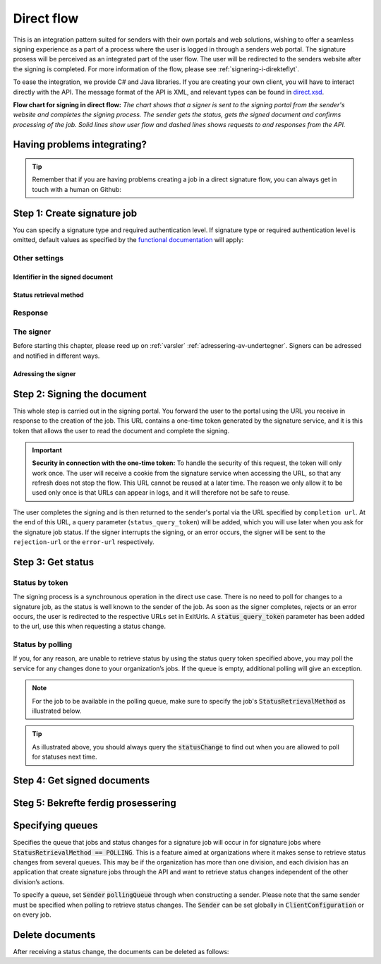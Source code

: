 .. _direct-flow:

Direct flow
****************************

This is an integration pattern suited for senders with their own portals and web solutions, wishing to offer a seamless signing experience as a part of a process where the user is logged in through a senders web portal. The signature prosess will be perceived as an integrated part of the user flow. The user will be redirected to the senders website after the signing is completed. For more information of the flow, please see :ref:`signering-i-direkteflyt`.

To ease the integration, we provide C# and Java libraries. If you are creating your own client, you will have to interact directly with the API. The message format of the API is XML, and relevant types can be found in `direct.xsd <https://github.com/digipost/signature-api-specification/blob/master/schema/xsd/direct.xsd>`_.

|direkteflytskjema|

**Flow chart for signing in direct flow:** *The chart shows that a signer is sent to the signing portal from the sender's website and completes the signing process. The sender gets the status, gets the signed document and confirms processing of the job. Solid lines show user flow and dashed lines shows requests to and responses from the API.*

Having problems integrating?
==============================

..  TIP::
    Remember that if you are having problems creating a job in a direct signature flow, you can always get in touch with a human on Github:

    ..  tabs::

        ..  group-tab:: C#

            Get help for your `C# integration here <https://github.com/digipost/signature-api-client-dotnet/issues>`_.

        ..  group-tab:: Java

            Get help for your `Java integration here <https://github.com/digipost/signature-api-client-java/issues>`_.

        ..  group-tab:: HTTP

            Get help for your `HTTP integration here <https://github.com/digipost/signature-api-specification/issues>`_.

.. _directIntegrationStep1:

Step 1: Create signature job
===============================

..  tabs::

    .. group-tab:: C#

        ..  code-block:: c#

            ClientConfiguration clientConfiguration = null; //As initialized earlier
            var directClient = new DirectClient(clientConfiguration);

            var documentToSign = new Document(
                "Subject of Message",
                "This is the content",
                FileType.Pdf,
                @"C:\Path\ToDocument\File.pdf");

            var exitUrls = new ExitUrls(
                new Uri("http://redirectUrl.no/onCompletion"),
                new Uri("http://redirectUrl.no/onCancellation"),
                new Uri("http://redirectUrl.no/onError")
                );

            var signers = new List<Signer>
            {
                new Signer(new PersonalIdentificationNumber("12345678910")),
                new Signer(new PersonalIdentificationNumber("10987654321"))
            };

            var job = new Job(documentToSign, signers, "SendersReferenceToSignatureJob", exitUrls);

            var directJobResponse = await directClient.Create(job);

    ..  group-tab:: Java

        ..  code-block:: java

            ClientConfiguration clientConfiguration = null; // As initialized earlier
            DirectClient client = new DirectClient(clientConfiguration);

            byte[] documentBytes = null; // Loaded document bytes
            DirectDocument document = DirectDocument.builder("Subject", "document.pdf", documentBytes).build();

            ExitUrls exitUrls = ExitUrls.of(
                "http://sender.org/onCompletion",
                "http://sender.org/onRejection",
                "http://sender.org/onError"
            );

            DirectSigner signer = DirectSigner.withPersonalIdentificationNumber("12345678910").build();
            DirectJob directJob = DirectJob.builder(document, exitUrls, signer).build();

            DirectJobResponse directJobResponse = client.create(directJob);

    ..  group-tab:: HTTP

        The flow starts when the sender sends a request to create the signature job to the API. This request is a `multipart message <https://en.wikipedia.org/wiki/MIME#Multipart_messages>`_ comprised of a document bundle part and a metadata part.

        - The request is a ``HTTP POST`` to the resource ``<rot-URL>/direct/signature-jobs``.
        - The document bundle is added to the multipart message with ``application/octet-stream`` as media type. See :ref:`informasjonOmDokumentpakken` for more information on the document bundle.
        - The metadata in the multipart request is defined by the ``direct-signature-job-request`` element. These are added with media type ``application/xml``.

        The following example shows the metadata for a signature job:

        ..  code-block:: xml

            <?xml version="1.0" encoding="UTF-8" standalone="yes"?>
            <direct-signature-job-request xmlns="http://signering.posten.no/schema/v1">
               <reference>123-ABC</reference>
               <exit-urls>
                   <completion-url>https://www.sender.org/completed</completion-url>
                   <rejection-url>https://www.sender.org/rejected</rejection-url>
                   <error-url>https://www.sender.org/failed</error-url>
               </exit-urls>
               <polling-queue>custom-queue</polling-queue>
            </direct-signature-job-request>

        A part of the metadata is a set of URLs defined by the element ``exit-urls``. These URLs will be used by the signature service to redirect the signer back to the sender's portal after completing the signing. The following three URLs must be defined:

        -  **completion-url:** The signer is sent here after a successful signing process.
        -  **rejection-url:** The signer is sent here if *he or she chooses* to cancel the signing process.
        -  **error-url:** The signer is sent here if something fails during the signing process. This *is not* a result of a user action.

        The following is an example of the ``manifext.xml`` from the document bundle:

        ..  code-block:: xml

            <?xml version="1.0" encoding="UTF-8" standalone="yes"?>
            <direct-signature-job-manifest xmlns="http://signering.posten.no/schema/v1">
               <signer>
                   <personal-identification-number>12345678910</personal-identification-number>
                   <signature-type>ADVANCED_ELECTRONIC_SIGNATURE</signature-type>
                   <on-behalf-of>SELF</on-behalf-of>
               </signer>
               <sender>
                   <organization-number>123456789</organization-number>
               </sender>
               <document href="document.pdf" mime="application/pdf">
                   <title>Tittel</title>
                   <description>Melding til undertegner</description>
               </document>
               <required-authentication>3</required-authentication>
               <identifier-in-signed-documents>PERSONAL_IDENTIFICATION_NUMBER_AND_NAME</identifier-in-signed-documents>
            </direct-signature-job-manifest>


You can specify a  signature type and required authentication level. If signature type or required authentication level is omitted, default values as specified by the `functional documentation <http://digipost.github.io/signature-api-specification/v1.0/#signaturtype>`_ will apply:

..  tabs::

    ..  group-tab:: C#

        ..  code-block:: c#

            Document documentToSign = null; //As initialized earlier
            ExitUrls exitUrls = null; //As initialized earlier
            var signers = new List<Signer>
            {
                new Signer(new PersonalIdentificationNumber("12345678910"))
                {
                    SignatureType = SignatureType.AdvancedSignature
                }
            };

            var job = new Job(documentToSign, signers, "SendersReferenceToSignatureJob", exitUrls)
            {
                AuthenticationLevel = AuthenticationLevel.Four
            };

    ..  group-tab:: Java

        ..  code-block:: java

            //This functionality exists in Java, but the example has not been generated yet.

    ..  group-tab:: HTTP

        This functionality exists with integration via HTTP, but the example has not been generated yet.


Other settings
----------------

Identifier in the signed document
^^^^^^^^^^^^^^^^^^^^^^^^^^^^^^^^^^^
..  tabs::

    ..  group-tab:: C#

        ..  code-block:: c#

            //This functionality exists in C#, but the example has not been generated yet.

    ..  group-tab:: Java

        ..  code-block:: java

            //This functionality exists in Java, but the example has not been generated yet.

    ..  group-tab:: HTTP

        The element ``identifier-in-signed-documents`` is used to specify how the signer(s) are to be identified in the signed documents. Allowed values are ``PERSONAL_IDENTIFICATION_NUMBER_AND_NAME``, ``DATE_OF_BIRTH_AND_NAME`` and ``NAME``. Please note that applicable values may be restricted by the type of signature job and sender. For more information, see :ref:`identifisereUndertegnere`.

Status retrieval method
^^^^^^^^^^^^^^^^^^^^^^^^^

..  tabs::

    ..  group-tab:: C#

        ..  code-block:: c#

            //This functionality exists in C#, but the example has not been generated yet.

    ..  group-tab:: Java

        ..  code-block:: java

            //This functionality exists in Java, but the example has not been generated yet.

    ..  group-tab:: HTTP

        The element ``status-retrieval-method`` is used to set how the sender wishes to get status updates for the signature job. ``WAIT_FOR_CALLBACK`` is the standard value, and means that the sender waits until a signer is sent to one of the URLs given by the element ``exit-urls`` before acting accordingly. The alternative is to use ``POLLING`` to specify regular polling to fetch status updates. We recommend using ``WAIT_FOR_CALLBACK``.



Response
--------

..  tabs::

    ..  group-tab:: C#

        ..  code-block:: c#

            //This functionality exists in C#, but the example has not been generated yet.

    ..  group-tab:: Java

        ..  code-block:: java

            //This functionality exists in Java, but the example has not been generated yet.

    ..  group-tab:: HTTP

        The request will result in a response defined by the element ``direct-signature-job-response``. An example of such response for one signer can be seen in the `API-specification <https://github.com/digipost/signature-api-specification/blob/master/schema/examples/direct/response.xml>`_. This response contains a URL (``redirect-url``), which redirects the signers browser to initiate the signing process. In addition, the response contains the URL used to retrieve statuses for the job. The sender must wait until the user is redirected to one of the URLs defined in the request, and then send a request to retrieve the latest status update. The status retrieval requires a token that is aquired when the signer is redirected. Please see :ref:`directIntegrationStep3` for more information.

        ..  code-block:: xml

            <direct-signature-job-response xmlns="http://signering.posten.no/schema/v1">
               <signature-job-id>1</signature-job-id>
               <redirect-url>
                   https://signering.posten.no#/redirect/421e7ac38da1f81150cfae8a053cef62f9e7433ffd9395e5805e820980653657
               </redirect-url>
               <status-url>https://api.signering.posten.no/api/{sender-identifier}/direct/signature-jobs/1/status</status-url>
            </direct-signature-job-response>

The signer
------------

Before starting this chapter, please reed up on :ref:`varsler` :ref:`adressering-av-undertegner`. Signers can be adressed and notified in different ways.

Adressing the signer
^^^^^^^^^^^^^^^^^^^^^^

..  tabs::

    ..  group-tab:: C#

        ..  code-block:: c#

            //This functionality exists in C#, but the example has not been generated yet.

    ..  group-tab:: Java

        ..  code-block:: java

            //This functionality exists in Java, but the example has not been generated yet.

    ..  group-tab:: HTTP

        ..  tabs::

            ..  tab:: Social Security Number

                ..  code-block:: xml

                    <signer>
                       <personal-identification-number>12345678910</personal-identification-number>
                       <on-behalf-of>SELF</on-behalf-of>
                    </signer>

                For a full example, please see `the example manifest for signature type and authentication in the API-specification  <https://github.com/digipost/signature-api-specification/blob/master/schema/examples/direct/manifest-specify-signtype-and-auth.xml>`_.

            ..  tab:: Chosen identifier

                It is possible to use a chosen identifier to create a connection between a person in the senders system and a signature job. A customer number or anything that makes sense the sender can be chosen.

                ..  code-block:: xml

                    <signer>
                        <signer-identifier>kundenummer-134AB47</signer-identifier>
                        <on-behalf-of>SELF</on-behalf-of>
                    </signer>

                For a full example, please see `eksempelmanifest for selvvalgt identifikator i API-spesifikasjonen <https://github.com/digipost/signature-api-specification/blob/master/schema/examples/direct/manifest-signer-without-pin.xml>`_.

            ..  tab:: On behalf of

                A sender can choose if the signer is signing on behalf of himself or by virtue of a role. This is done by setting the attribute ``on-behalf-of`` to ``SELF`` or ``OTHER``.

                 The signed document will not be sent to the signers digital mailbox if signing on behalf of someone else.

                ..  code-block:: xml

                    <signer>
                       <personal-identification-number>12345678910</personal-identification-number>
                       <on-behalf-of>OTHER</on-behalf-of>
                    </signer>



.. _directIntegrationStep2:

Step 2: Signing the document
================================

..  todo::
    Write about how to request new tokens here!

This whole step is carried out in the signing portal. You forward the user to the portal using the URL you receive in response to the creation of the job. This URL contains a one-time token generated by the signature service, and it is this token that allows the user to read the document and complete the signing.

..  IMPORTANT::
    **Security in connection with the one-time token:** To handle the security of this request, the token will only work once. The user will receive a cookie from the signature service when accessing the URL, so that any refresh does not stop the flow. This URL cannot be reused at a later time. The reason we only allow it to be used only once is that URLs can appear in logs, and it will therefore not be safe to reuse.

The user completes the signing and is then returned to the sender's portal via the URL specified by ``completion url``. At the end of this URL, a query parameter (``status_query_token``) will be added, which you will use later when you ask for the signature job status. If the signer interrupts the signing, or an error occurs, the signer will be sent to the ``rejection-url`` or the ``error-url`` respectively.

.. _directIntegrationStep3:

Step 3: Get status
===================

Status by token
-----------------

The signing process is a synchrounous operation in the direct use case. There is no need to poll for changes to a signature job, as the status is well known to the sender of the job. As soon as the signer completes, rejects or an error occurs, the user is redirected to the respective URLs set in ExitUrls. A :code:`status_query_token` parameter has been added to the url, use this when requesting a status change.

..  tabs::

    ..  group-tab:: C#

        ..  code-block:: c#

            ClientConfiguration clientConfiguration = null; //As initialized earlier
            var directClient = new DirectClient(clientConfiguration);
            JobResponse jobResponse = null; //As initialized when creating signature job
            var statusQueryToken = "0A3BQ54C...";

            var jobStatusResponse =
                await directClient.GetStatus(jobResponse.ResponseUrls.Status(statusQueryToken));

            var jobStatus = jobStatusResponse.Status;


    ..  group-tab:: Java

        ..  code-block:: java

            DirectClient client = null; // As initialized earlier
            DirectJobResponse directJobResponse = null; // As returned when creating signature job

            String statusQueryToken = "0A3BQ54C…";

            DirectJobStatusResponse directJobStatusResponse = client
                .getStatus(StatusReference.of(directJobResponse)
                .withStatusQueryToken(statusQueryToken)
            );

    ..  group-tab:: HTTP

        When the signer is sent back to the sender's portal, you will be able to retrieve the status of the job. This is done by sending an ``HTTP GET`` request to the ``status-url`` you got in :ref:`Step 1 <directIntegrationStep1>` where you add the query parameter (``status_query_token``) you got in :ref:`Step 2 <directIntegrationStep2>`.

        If the signature job is placed on a specific queue, then the query parameter ``polling_queue`` must be set to the queue name.

        The response from this request is defined by the ``direct-signature-job-status-response`` element. An example of this response to a successful signing of a job is shown below:

        ..  code:: xml

            <direct-signature-job-status-response xmlns="http://signering.posten.no/schema/v1">
               <signature-job-id>1</signature-job-id>
               <signature-job-status>COMPLETED_SUCCESSFULLY</signature-job-status>
               <status since="2017-01-23T12:51:43+01:00">SIGNED</status>
               <confirmation-url>https://api.signering.posten.no/api/{sender-identifier}/direct/signature-jobs/1/complete</confirmation-url>
               <xades-url>https://api.signering.posten.no/api/{sender-identifier}/direct/signature-jobs/1/xades/1</xades-url>
               <pades-url>https://api.signering.posten.no/api/{sender-identifier}/direct/signature-jobs/1/pades</pades-url>
            </direct-signature-job-status-response>


Status by polling
-------------------

If you, for any reason, are unable to retrieve status by using the status query token specified above, you may poll the service for any changes done to your organization’s jobs. If the queue is empty, additional polling will give an exception.

..  NOTE::
    For the job to be available in the polling queue, make sure to specify the job's :code:`StatusRetrievalMethod` as illustrated below.

..  tabs::

    ..  group-tab:: C#

        ..  code-block:: c#

            ClientConfiguration clientConfiguration = null; // As initialized earlier
            var directClient = new DirectClient(clientConfiguration);

            // Repeat the polling until signer signs the document, but ensure to do this at a
            // reasonable interval. If you are processing the result a few times a day in your
            // system, only poll a few times a day.
            var change = await directClient.GetStatusChange();

            switch (change.Status)
            {
                case JobStatus.NoChanges:
                    // Queue is empty. Additional polling will result in blocking for a defined period.
                    break;
                case JobStatus.CompletedSuccessfully:
                    // Get PAdES
                    // Get XAdES
                    break;
                case JobStatus.Failed:
                    break;
                case JobStatus.InProgress:
                    break;
                default:
                    throw new ArgumentOutOfRangeException();
            }

            // Confirm status change to avoid receiving it again
            await directClient.Confirm(change.References.Confirmation);

            var pollingWillResultInBlock = change.NextPermittedPollTime > DateTime.Now;
            if (pollingWillResultInBlock)
            {
                //Wait until next permitted poll time has passed before polling again.
            }


    ..  group-tab:: Java

        ..  code-block:: Java

            DirectClient client = null; // As initialized earlier

            DirectJob directJob = DirectJob.builder(document, exitUrls, signer)
                    .retrieveStatusBy(StatusRetrievalMethod.POLLING)
                    .build();

            client.create(directJob);

            DirectJobStatusResponse statusChange = client.getStatusChange();

            if (statusChange.is(DirectJobStatus.NO_CHANGES)) {
                // Queue is empty. Must wait before polling again
                Instant nextPermittedPollTime = statusChange.getNextPermittedPollTime();
            } else {
                // Received status update, act according to status
                DirectJobStatus status = statusChange.getStatus();
                Instant nextPermittedPollTime = statusChange.getNextPermittedPollTime();
            }

            client.confirm(statusChange);

    ..  group-tab:: HTTP


        When the signer is sent back to the sender's portal, you will be able to retrieve the status of the signature job. This is done by sending an ``HTTP GET`` request to the ``status url`` you received in :ref:`Step 1 <directIntegrationStep1>`.

        If the signature job is placed on a specific queue, then the query parameter ``polling_queue`` must be set to the queue name.

        The response from this request is defined by the ``direct-signature-job-status-response`` element. An example of this response to a successful signing of a job is shown below:

        ..  code:: xml

            <direct-signature-job-status-response xmlns="http://signering.posten.no/schema/v1">
               <signature-job-id>1</signature-job-id>
               <signature-job-status>COMPLETED_SUCCESSFULLY</signature-job-status>
               <status since="2017-01-23T12:51:43+01:00">SIGNED</status>
               <confirmation-url>https://api.signering.posten.no/api/{sender-identifier}/direct/signature-jobs/1/complete</confirmation-url>
               <xades-url>https://api.signering.posten.no/api/{sender-identifier}/direct/signature-jobs/1/xades/1</xades-url>
               <pades-url>https://api.signering.posten.no/api/{sender-identifier}/direct/signature-jobs/1/pades</pades-url>
            </direct-signature-job-status-response>

..  TIP::
    As illustrated above, you should always query the :code:`statusChange` to find out when you are allowed to poll for statuses next time.

Step 4: Get signed documents
==============================

..  tabs::

    ..  group-tab:: C#

        ..  code-block:: c#

            ClientConfiguration clientConfiguration = null; //As initialized earlier
            var directClient = new DirectClient(clientConfiguration);
            JobStatusResponse jobStatusResponse = null; // Result of requesting job status

            if (jobStatusResponse.Status == JobStatus.CompletedSuccessfully)
            {
                var padesByteStream = await directClient.GetPades(jobStatusResponse.References.Pades);
            }

            var signature = jobStatusResponse.GetSignatureFor(new PersonalIdentificationNumber("00000000000"));

            if (signature.Equals(SignatureStatus.Signed))
            {
                var xadesByteStream = await directClient.GetXades(signature.XadesReference);
            }

    ..  group-tab:: Java

        ..  code-block:: java

            DirectClient client = null; // As initialized earlier
            DirectJobStatusResponse directJobStatusResponse = null; // As returned when getting job status

            if (directJobStatusResponse.isPAdESAvailable()) {
                InputStream pAdESStream = client.getPAdES(directJobStatusResponse.getpAdESUrl());
            }

            for (Signature signature : directJobStatusResponse.getSignatures()) {
                if (signature.is(SignerStatus.SIGNED)) {
                    InputStream xAdESStream = client.getXAdES(signature.getxAdESUrl());
                }
            }

    ..  group-tab:: HTTP

        In the previous step you got two links: ``xades-url`` and ``pades-url``. Do a ``HTTP GET`` on these to download the signed document in the two formats. For more information on the format of the signed document, see :ref:`signerte-dokumenter`.

Steg 5: Bekrefte ferdig prosessering
=======================================

..  tabs::

    ..  group-tab:: C#

        ..  code-block:: c#

            //This functionality exists in C#, but the example has not been generated yet.

    ..  group-tab:: Java

        ..  code-block:: java

            //This functionality exists in Java, but the example has not been generated yet.

    ..  group-tab:: HTTP

        Finally, make a ``HTTP POST`` request to the ``confirmation-url`` to confirm that you have completed the job. If :ref:`langtidslagring` is used, this will mark the assignment as completed and stored. Otherwise, the assignment will be deleted from the signing portal.


Specifying queues
===================

Specifies the queue that jobs and status changes for a signature job will occur in for signature jobs where :code:`StatusRetrievalMethod == POLLING`. This is a feature aimed at organizations where it makes sense to retrieve status changes from several queues. This may be if the organization has more than one division, and each division has an application that create signature jobs through the API and want to retrieve status changes independent of the other division’s actions.

To specify a queue, set :code:`Sender` :code:`pollingQueue` through when constructing a sender. Please note that the same sender must be specified when polling to retrieve status changes. The :code:`Sender` can be set globally in :code:`ClientConfiguration` or on every job.

..  tabs::

    ..  group-tab:: C#

        ..  code-block:: c#

            ClientConfiguration clientConfiguration = null; // As initialized earlier
            var directClient = new DirectClient(clientConfiguration);

            String organizationNumber = "123456789";
            var sender = new Sender(organizationNumber, new PollingQueue("CustomPollingQueue"));

            Document documentToSign = null; // As initialized earlier
            ExitUrls exitUrls = null; // As initialized earlier

            var signer = new PersonalIdentificationNumber("00000000000");

            var job = new Job(
                documentToSign,
                new List<Signer> { new Signer(signer) },
                "SendersReferenceToSignatureJob",
                exitUrls,
                sender,
                StatusRetrievalMethod.Polling
            );

            await directClient.Create(job);

            var changedJob = await directClient.GetStatusChange(sender);

    ..  group-tab:: Java

        ..  code-block:: java

            DirectClient client = null; // As initialized earlier
            Sender sender = new Sender("000000000", PollingQueue.of("CustomPollingQueue"));

            DirectJob directJob = DirectJob.builder(document, exitUrls, signer)
                  .retrieveStatusBy(StatusRetrievalMethod.POLLING).withSender(sender)
                  .build();

            client.create(directJob);

            DirectJobStatusResponse statusChange = client.getStatusChange(sender);

            if (statusChange.is(DirectJobStatus.NO_CHANGES)) {
              // Queue is empty. Must wait before polling again
            } else {
              // Recieved status update, act according to status
              DirectJobStatus status = statusChange.getStatus();
            }

            client.confirm(statusChange);

    ..  group-tab:: HTTP

        This functionality exists with integration via HTTP, but the example has not been generated yet.


Delete documents
==================

After receiving a status change, the documents can be deleted as follows:

..  tabs::

    ..  group-tab:: C#

        ..  code-block:: c#

            //This functionality exists in C#, but the example has not been generated yet.

    ..  group-tab:: Java

        ..  code-block:: java

            DirectClient client = null; // As initialized earlier
            DirectJobStatusResponse directJobStatusResponse = null; // As returned when getting job status

            client.deleteDocuments(directJobStatusResponse.getDeleteDocumentsUrl());

    ..  group-tab:: HTTP

        This functionality exists with integration via HTTP, but the example has not been generated yet.


..  |direkteflytskjema| image:: https://raw.githubusercontent.com/digipost/signature-api-specification/master/integrasjon/flytskjemaer/synkron-maskin-til-maskin.png
    :alt: Flow chart for signing in direct flow
